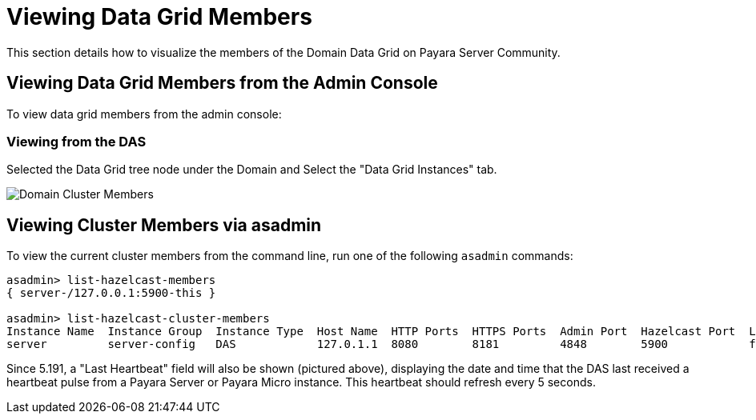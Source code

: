 [[viewing-hazelcast-members]]
= Viewing Data Grid Members

This section details how to visualize the members of the Domain Data Grid on
Payara Server Community.

[[viewing-cluster-members-admin-console]]
== Viewing Data Grid Members from the Admin Console

To view data grid members from the admin console:

[[viewing-from-das]]
=== Viewing from the DAS

Selected the Data Grid tree node under the Domain and Select the "Data Grid Instances" tab.

image:hazelcast/hazelcast-admin-console-view-cluster-members-from-domain.png[Domain Cluster Members]

[[viewing-cluster-members-asadmin]]
== Viewing Cluster Members via asadmin

To view the current cluster members from the command line, run one of the following
`asadmin` commands:

[source, shell]
----
asadmin> list-hazelcast-members
{ server-/127.0.0.1:5900-this }

asadmin> list-hazelcast-cluster-members
Instance Name  Instance Group  Instance Type  Host Name  HTTP Ports  HTTPS Ports  Admin Port  Hazelcast Port  Lite Member  Deployed Applications  Last Hearbeat
server         server-config   DAS            127.0.1.1  8080        8181         4848        5900            false        __admingui             2019-03-05 09:25:42
----

Since 5.191, a "Last Heartbeat" field will also be shown (pictured above), displaying the date and time that the DAS
last received a heartbeat pulse from a Payara Server or Payara Micro instance. This heartbeat should refresh every 5
seconds.